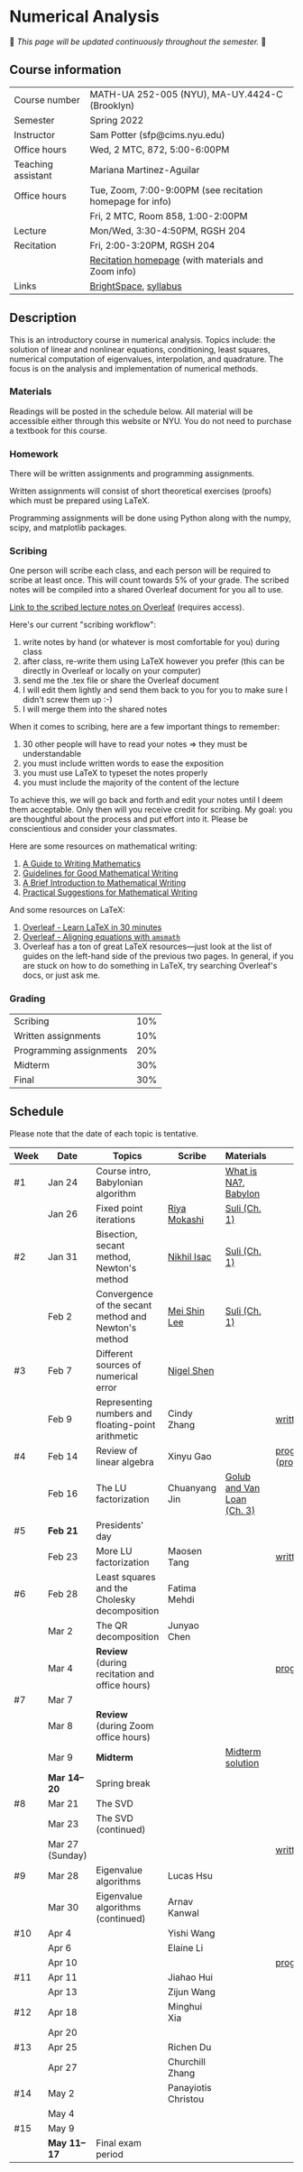 * Numerical Analysis

🚧 /This page will be updated continuously throughout the semester./ 🚧

** Course information

| Course number      | MATH-UA 252-005 (NYU), MA-UY.4424-C (Brooklyn)            |
| Semester           | Spring 2022                                               |
| Instructor         | Sam Potter (sfp@cims.nyu.edu)                             |
| Office hours       | Wed, 2 MTC, 872, 5:00-6:00PM                              |
| Teaching assistant | Mariana Martinez-Aguilar                                  |
| Office hours       | Tue, Zoom, 7:00-9:00PM (see recitation homepage for info) |
|                    | Fri, 2 MTC, Room 858, 1:00-2:00PM                         |
| Lecture            | Mon/Wed, 3:30-4:50PM, RGSH 204                            |
| Recitation         | Fri, 2:00-3:20PM, RGSH 204                                |
|                    | [[https://mtzmarianaa.github.io/Numerical-Analysis-S22.html][Recitation homepage]] (with materials and Zoom info)        |
| Links              | [[https://brightspace.nyu.edu/d2l/home/168863][BrightSpace]], [[./nyu-spring-2022-math-ua-252.org][syllabus]]                                     |

** Description

   This is an introductory course in numerical analysis. Topics
   include: the solution of linear and nonlinear equations,
   conditioning, least squares, numerical computation of eigenvalues,
   interpolation, and quadrature. The focus is on the analysis and
   implementation of numerical methods.

*** Materials

   Readings will be posted in the schedule below. All material will be
   accessible either through this website or NYU. You do not need to
   purchase a textbook for this course.

*** Homework

   There will be written assignments and programming assignments.

   Written assignments will consist of short theoretical exercises
   (proofs) which must be prepared using LaTeX.

   Programming assignments will be done using Python along with the
   numpy, scipy, and matplotlib packages.

*** Scribing

One person will scribe each class, and each person will be
required to scribe at least once. This will count towards 5% of
your grade. The scribed notes will be compiled into a shared
Overleaf document for you all to use.

[[https://www.overleaf.com/project/61eb071a35c3d0197d662200][Link to the scribed lecture notes on Overleaf]] (requires access).

Here's our current "scribing workflow":
1. write notes by hand (or whatever is most comfortable for you) during class
2. after class, re-write them using LaTeX however you prefer (this can be directly in Overleaf or locally on your computer)
3. send me the .tex file or share the Overleaf document
4. I will edit them lightly and send them back to you for you to make sure I didn't screw them up :-)
5. I will merge them into the shared notes

When it comes to scribing, here are a few important things to remember:

1. 30 other people will have to read your notes => they must be understandable
2. you must include written words to ease the exposition
3. you must use LaTeX to typeset the notes properly
4. you must include the majority of the content of the lecture

To achieve this, we will go back and forth and edit your notes until I deem them acceptable. Only then will you receive credit for scribing. My goal: you are thoughtful about the process and put effort into it. Please be conscientious and consider your classmates.

Here are some resources on mathematical writing:

1. [[https://web.cs.ucdavis.edu/~amenta/w10/writingman.pdf][A Guide to Writing Mathematics]]
2. [[https://faculty.math.illinois.edu/~kkirkpat/good-math-writing.pdf][Guidelines for Good Mathematical Writing]]
3. [[https://persweb.wabash.edu/facstaff/turnerw/Writing/writing.pdf][A Brief Introduction to Mathematical Writing]]
4. [[https://math.mit.edu/%7Epoonen/papers/writing.pdf][Practical Suggestions for Mathematical Writing]]

And some resources on LaTeX:

1. [[https://www.overleaf.com/learn/latex/Learn_LaTeX_in_30_minutes][Overleaf - Learn LaTeX in 30 minutes]]
2. [[https://www.overleaf.com/learn/latex/Aligning_equations_with_amsmath][Overleaf - Aligning equations with ~amsmath~]]
3. Overleaf has a ton of great LaTeX resources---just look at the list of guides on the left-hand side of the previous two pages. In general, if you are stuck on how to do something in LaTeX, try searching Overleaf's docs, or just ask me.

*** Grading

   | Scribing                | 10% |
   | Written assignments     | 10% |
   | Programming assignments | 20% |
   | Midterm                 | 30% |
   | Final                   | 30% |

** Schedule

   Please note that the date of each topic is tentative.

   | Week | Date            | Topics                                               | Scribe              | Materials                  | Due                              |
   |------+-----------------+------------------------------------------------------+---------------------+----------------------------+----------------------------------|
   | #1   | Jan 24          | Course intro, Babylonian algorithm                   |                     | [[https://cims.nyu.edu/~oneil/courses/sp18-math252/trefethen-def-na.pdf][What is NA?]], [[https://www.cantorsparadise.com/a-modern-look-at-square-roots-in-the-babylonian-way-ccd48a5e8716][Babylon]]       |                                  |
   |      | Jan 26          | Fixed point iterations                               | [[./nyu-spring-2022-math-ua-252/scribed-notes-1-26.pdf][Riya Mokashi]]        | [[./nyu-spring-2022-math-ua-252/suli-ch1.pdf][Suli (Ch. 1)]]               |                                  |
   |------+-----------------+------------------------------------------------------+---------------------+----------------------------+----------------------------------|
   | #2   | Jan 31          | Bisection, secant method, Newton's method            | [[./nyu-spring-2022-math-ua-252/scribed-notes-1-31.pdf][Nikhil Isac]]         | [[./nyu-spring-2022-math-ua-252/suli-ch1.pdf][Suli (Ch. 1)]]               |                                  |
   |      | Feb 2           | Convergence of the secant method and Newton's method | [[./nyu-spring-2022-math-ua-252/scribed-notes-2-2.pdf][Mei Shin Lee]]        | [[./nyu-spring-2022-math-ua-252/suli-ch1.pdf][Suli (Ch. 1)]]               |                                  |
   |------+-----------------+------------------------------------------------------+---------------------+----------------------------+----------------------------------|
   | #3   | Feb 7           | Different sources of numerical error                 | [[./nyu-spring-2022-math-ua-252/scribed-notes-2-7.pdf][Nigel Shen]]          |                            |                                  |
   |      | Feb 9           | Representing numbers and floating-point arithmetic   | Cindy Zhang         |                            | [[./nyu-spring-2022-math-ua-252/written1.pdf][written1.pdf]]                     |
   |------+-----------------+------------------------------------------------------+---------------------+----------------------------+----------------------------------|
   | #4   | Feb 14          | Review of linear algebra                             | Xinyu Gao           |                            | [[./nyu-spring-2022-math-ua-252/prog1.pdf][prog1.pdf]] ([[./nyu-spring-2022-math-ua-252/prog1_test.py][prog1\under{}test.py]]) |
   |      | Feb 16          | The LU factorization                                 | Chuanyang Jin       | [[./nyu-spring-2022-math-ua-252/golub-van-loan-ch3.pdf][Golub and Van Loan (Ch. 3)]] |                                  |
   |------+-----------------+------------------------------------------------------+---------------------+----------------------------+----------------------------------|
   | #5   | *Feb 21*          | Presidents' day                                      |                     |                            |                                  |
   |      | Feb 23          | More LU factorization                                | Maosen Tang         |                            | [[./nyu-spring-2022-math-ua-252/written2.pdf][written2.pdf]]                     |
   |------+-----------------+------------------------------------------------------+---------------------+----------------------------+----------------------------------|
   | #6   | Feb 28          | Least squares and the Cholesky decomposition         | Fatima Mehdi        |                            |                                  |
   |      | Mar 2           | The QR decomposition                                 | Junyao Chen         |                            |                                  |
   |      | Mar 4           | *Review* (during recitation and office hours)          |                     |                            | [[./nyu-spring-2022-math-ua-252/prog2.pdf][prog2.pdf]]                        |
   |------+-----------------+------------------------------------------------------+---------------------+----------------------------+----------------------------------|
   | #7   | Mar 7           |                                                      |                     |                            |                                  |
   |      | Mar 8           | *Review* (during Zoom office hours)                    |                     |                            |                                  |
   |      | Mar 9           | *Midterm*                                              |                     | [[./nyu-spring-2022-math-ua-252/midterm_solution.pdf][Midterm solution]]           |                                  |
   |------+-----------------+------------------------------------------------------+---------------------+----------------------------+----------------------------------|
   |      | *Mar 14--20*      | Spring break                                         |                     |                            |                                  |
   |------+-----------------+------------------------------------------------------+---------------------+----------------------------+----------------------------------|
   | #8   | Mar 21          | The SVD                                              |                     |                            |                                  |
   |      | Mar 23          | The SVD (continued)                                  |                     |                            |                                  |
   |      | Mar 27 (Sunday) |                                                      |                     |                            | [[./nyu-spring-2022-math-ua-252/written3.pdf][written3.pdf]]                     |
   |------+-----------------+------------------------------------------------------+---------------------+----------------------------+----------------------------------|
   | #9   | Mar 28          | Eigenvalue algorithms                                | Lucas Hsu           |                            |                                  |
   |      | Mar 30          | Eigenvalue algorithms (continued)                    | Arnav Kanwal        |                            |                                  |
   |------+-----------------+------------------------------------------------------+---------------------+----------------------------+----------------------------------|
   | #10  | Apr 4           |                                                      | Yishi Wang          |                            |                                  |
   |      | Apr 6           |                                                      | Elaine Li           |                            |                                  |
   |      | Apr 10          |                                                      |                     |                            | [[./nyu-spring-2022-math-ua-252/prog3.pdf][prog3.pdf]]                        |
   |------+-----------------+------------------------------------------------------+---------------------+----------------------------+----------------------------------|
   | #11  | Apr 11          |                                                      | Jiahao Hui          |                            |                                  |
   |      | Apr 13          |                                                      | Zijun Wang          |                            |                                  |
   |------+-----------------+------------------------------------------------------+---------------------+----------------------------+----------------------------------|
   | #12  | Apr 18          |                                                      | Minghui Xia         |                            |                                  |
   |      | Apr 20          |                                                      |                     |                            |                                  |
   |------+-----------------+------------------------------------------------------+---------------------+----------------------------+----------------------------------|
   | #13  | Apr 25          |                                                      | Richen Du           |                            |                                  |
   |      | Apr 27          |                                                      | Churchill Zhang     |                            |                                  |
   |------+-----------------+------------------------------------------------------+---------------------+----------------------------+----------------------------------|
   | #14  | May 2           |                                                      | Panayiotis Christou |                            |                                  |
   |      | May 4           |                                                      |                     |                            |                                  |
   |------+-----------------+------------------------------------------------------+---------------------+----------------------------+----------------------------------|
   | #15  | May 9           |                                                      |                     |                            |                                  |
   |------+-----------------+------------------------------------------------------+---------------------+----------------------------+----------------------------------|
   |      | *May 11--17*      | Final exam period                                    |                     |                            |                                  |

# OLD SCHEDULE:

   # |------+------------+------------------------------------------------------+---------------+----------------------------+----------------------------------|
   # | #8   | Mar 21     | Eigenvalues                                          | Richen Du     |                            |                                  |
   # |      | Mar 23     | QR decomposition                                     | Yishi Wang    |                            |                                  |
   # |------+------------+------------------------------------------------------+---------------+----------------------------+----------------------------------|
   # | #9   | Mar 28     | Singular value decomposition                         | Rachael Teng  |                            |                                  |
   # |      | Mar 30     | Low-rank approximation                               | Arnav Kanwal  |                            |                                  |
   # |------+------------+------------------------------------------------------+---------------+----------------------------+----------------------------------|
   # | #10  | Apr 4      | Polynomial interpolation                             |               |                            |                                  |
   # |      | Apr 6      |                                                      |               |                            |                                  |
   # |------+------------+------------------------------------------------------+---------------+----------------------------+----------------------------------|
   # | #11  | Apr 11     | Piecewise polynomial interpolation                   |               |                            |                                  |
   # |      | Apr 13     |                                                      |               |                            |                                  |
   # |------+------------+------------------------------------------------------+---------------+----------------------------+----------------------------------|
   # | #12  | Apr 18     | Orthogonal polynomials                               | Minghui Xia   |                            |                                  |
   # |      | Apr 20     |                                                      |               |                            |                                  |
   # |------+------------+------------------------------------------------------+---------------+----------------------------+----------------------------------|
   # | #13  | Apr 25     | Numerical quadrature                                 |               |                            |                                  |
   # |      | Apr 27     |                                                      |               |                            |                                  |
   # |------+------------+------------------------------------------------------+---------------+----------------------------+----------------------------------|
   # | #14  | May 2      | TBD                                                  |               |                            |                                  |
   # |      | May 4      |                                                      |               |                            |                                  |
   # |------+------------+------------------------------------------------------+---------------+----------------------------+----------------------------------|
   # | #15  | May 9      | *Review*                                               |               |                            |                                  |
   # |------+------------+------------------------------------------------------+---------------+----------------------------+----------------------------------|
   # |      | *May 11--17* | Final exam period                                    |               |                            |                                  |
